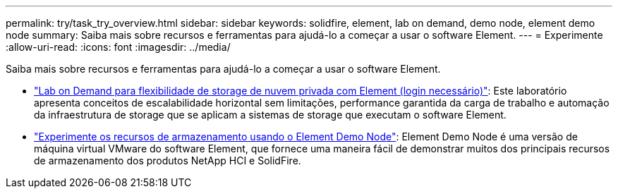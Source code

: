 ---
permalink: try/task_try_overview.html 
sidebar: sidebar 
keywords: solidfire, element, lab on demand, demo node, element demo node 
summary: Saiba mais sobre recursos e ferramentas para ajudá-lo a começar a usar o software Element. 
---
= Experimente
:allow-uri-read: 
:icons: font
:imagesdir: ../media/


[role="lead"]
Saiba mais sobre recursos e ferramentas para ajudá-lo a começar a usar o software Element.

* https://handsonlabs.netapp.com/lab/elementsw["Lab on Demand para flexibilidade de storage de nuvem privada com Element (login necessário)"^]: Este laboratório apresenta conceitos de escalabilidade horizontal sem limitações, performance garantida da carga de trabalho e automação da infraestrutura de storage que se aplicam a sistemas de storage que executam o software Element.
* link:task_use_demonode.html["Experimente os recursos de armazenamento usando o Element Demo Node"^]: Element Demo Node é uma versão de máquina virtual VMware do software Element, que fornece uma maneira fácil de demonstrar muitos dos principais recursos de armazenamento dos produtos NetApp HCI e SolidFire.

